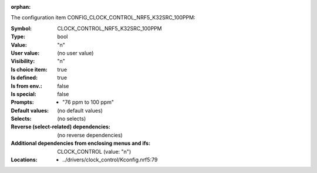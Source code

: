 :orphan:

.. title:: CLOCK_CONTROL_NRF5_K32SRC_100PPM

.. option:: CONFIG_CLOCK_CONTROL_NRF5_K32SRC_100PPM:
.. _CONFIG_CLOCK_CONTROL_NRF5_K32SRC_100PPM:

The configuration item CONFIG_CLOCK_CONTROL_NRF5_K32SRC_100PPM:

:Symbol:           CLOCK_CONTROL_NRF5_K32SRC_100PPM
:Type:             bool
:Value:            "n"
:User value:       (no user value)
:Visibility:       "n"
:Is choice item:   true
:Is defined:       true
:Is from env.:     false
:Is special:       false
:Prompts:

 *  "76 ppm to 100 ppm"
:Default values:
 (no default values)
:Selects:
 (no selects)
:Reverse (select-related) dependencies:
 (no reverse dependencies)
:Additional dependencies from enclosing menus and ifs:
 CLOCK_CONTROL (value: "n")
:Locations:
 * ../drivers/clock_control/Kconfig.nrf5:79